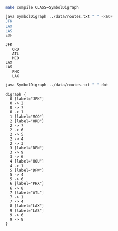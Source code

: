 
#+BEGIN_SRC sh :results output
make compile CLASS=SymbolDigraph
#+END_SRC

#+RESULTS:

#+BEGIN_SRC sh :results output :exports both
java SymbolDigraph ../data/routes.txt " " <<EOF
JFK
LAX
LAS
EOF
#+END_SRC

#+RESULTS:
: JFK
:    ORD
:    ATL
:    MCO
: LAX
: LAS
:    PHX
:    LAX

#+NAME: diroutes
#+BEGIN_SRC sh :results output :exports both
java SymbolDigraph ../data/routes.txt " " dot
#+END_SRC

#+RESULTS: diroutes
#+begin_example
digraph {
  0 [label="JFK"]
  0 -> 2
  0 -> 7
  0 -> 1
  1 [label="MCO"]
  2 [label="ORD"]
  2 -> 7
  2 -> 6
  2 -> 5
  2 -> 4
  2 -> 3
  3 [label="DEN"]
  3 -> 9
  3 -> 6
  4 [label="HOU"]
  4 -> 1
  5 [label="DFW"]
  5 -> 4
  5 -> 6
  6 [label="PHX"]
  6 -> 8
  7 [label="ATL"]
  7 -> 1
  7 -> 4
  8 [label="LAX"]
  9 [label="LAS"]
  9 -> 6
  9 -> 8
}

#+end_example

#+BEGIN_SRC dot :file diroutes.png :var src=diroutes :exports results
$src
#+END_SRC

#+RESULTS:
[[file:diroutes.png]]
